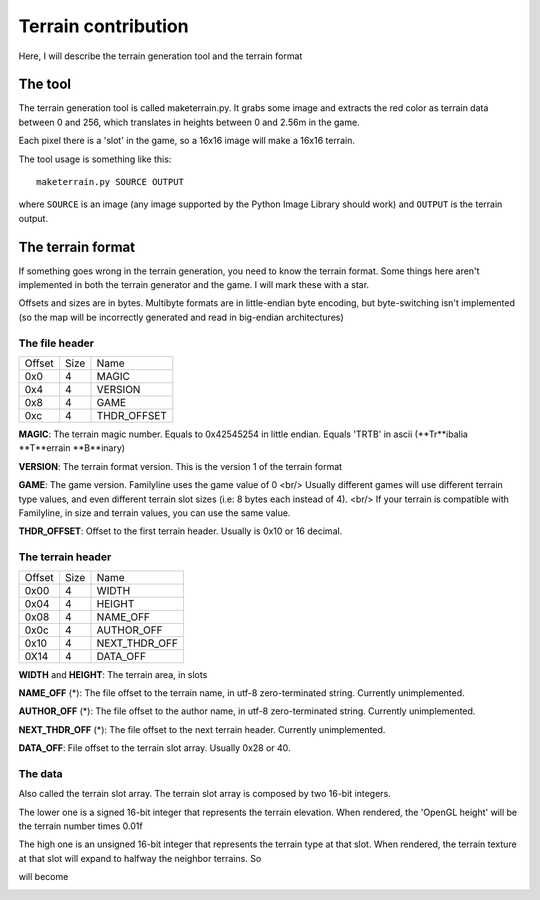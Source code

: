 Terrain contribution
====================

Here, I will describe the terrain generation tool and the terrain format

The tool
--------

The terrain generation tool is called maketerrain.py. It grabs some image
and extracts the red color as terrain data between 0 and 256, which
translates in heights between 0 and 2.56m in the game. 

Each pixel there is a 'slot' in the game, so a 16x16 image will make a
16x16 terrain.

The tool usage is something like this: 

::

	maketerrain.py SOURCE OUTPUT

where ``SOURCE`` is an image (any image supported by the Python Image Library
should work) and ``OUTPUT`` is the terrain output.


The terrain format
------------------

If something goes wrong in the terrain generation, you need to know the
terrain format. Some things here aren't implemented in both the terrain
generator and the game. I will mark these with a star.

Offsets and sizes are in bytes. Multibyte formats are in little-endian byte
encoding, but byte-switching isn't implemented (so the map will be
incorrectly generated and read in big-endian architectures)

The file header
+++++++++++++++

====== ==== ===========
Offset Size Name       
------ ---- -----------
0x0    4    MAGIC       
0x4    4    VERSION    
0x8    4    GAME       
0xc    4    THDR_OFFSET
====== ==== ===========
 
**MAGIC**: The terrain magic number. Equals to 0x42545254 in little
endian. Equals 'TRTB' in ascii (**Tr**ibalia **T**errain **B**inary)

**VERSION**: The terrain format version. This is the version 1 of the
terrain format

**GAME**: The game version. Familyline uses the game value of 0 <br/>
Usually different games will use different terrain type values, and even 
different terrain slot sizes (i.e: 8 bytes each instead of 4). <br/>
If your terrain is compatible with Familyline, in size and terrain values,
you can use the same value. 

**THDR_OFFSET**: Offset to the first terrain header. Usually is 0x10 or 16
decimal.

The terrain header
++++++++++++++++++

====== ==== ===============
Offset Size Name           
------ ---- ---------------
0x00   4    WIDTH          
0x04   4    HEIGHT         
0x08   4    NAME\_OFF      
0x0c   4    AUTHOR\_OFF    
0x10   4    NEXT\_THDR\_OFF
0X14   4    DATA_OFF       
====== ==== ===============

**WIDTH** and **HEIGHT**: The terrain area, in slots

**NAME\_OFF** (\*): The file offset to the terrain name, in utf-8
zero-terminated string. Currently unimplemented.

**AUTHOR\_OFF** (\*): The file offset to the author name, in utf-8
zero-terminated string. Currently unimplemented.

**NEXT\_THDR\_OFF** (\*): The file offset to the next terrain
header. Currently unimplemented.

**DATA\_OFF**: File offset to the terrain slot array. Usually 0x28 or 40.

The data
+++++++++

Also called the terrain slot array. The terrain slot array is composed by
two 16-bit integers. 

The lower one is a signed 16-bit integer that represents the terrain
elevation. When rendered, the 'OpenGL height' will be the terrain number
times 0.01f

The high one is an unsigned 16-bit integer that represents the terrain type
at that slot. When rendered, the terrain texture at that slot will expand
to halfway the neighbor terrains. So

.. image:: _static/terrain_contrib00.png
	:alt: representation terrain points

will become

.. image:: _static/terrain_contrib01.png
	:alt: representation of terrain texture